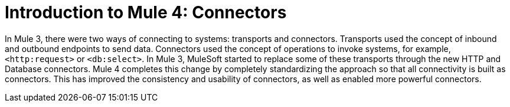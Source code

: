 = Introduction to Mule 4: Connectors

In Mule 3, there were two ways of connecting to systems: transports and connectors. Transports used
the concept of inbound and outbound endpoints to send data. Connectors used the concept of operations to invoke
systems, for example, `<http:request>` or `<db:select>`. In Mule 3, MuleSoft started to replace some of these
transports through the new HTTP and Database connectors. Mule 4 completes this change by
completely standardizing the approach so that all connectivity is built as connectors. This has
improved the consistency and usability of connectors, as well as enabled more powerful connectors.
